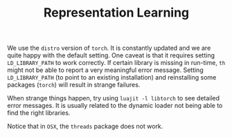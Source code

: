 #+TITLE: Representation Learning

We use the ~distro~ version of ~torch~. 
It is constantly updated and we are quite happy with the default setting.
One caveat is that it requires setting =LD_LIBRARY_PATH= to work correctly.
If certain library is missing in run-time, =th= might not be able to 
report a very meaningful error message. 
Setting =LD_LIBRARY_PATH= (to point to an existing installation) 
and reinstalling some packages (=torch=) will result in strange failures. 

When strange things happen, try using =luajit -l libtorch= to see 
detailed error messages. It is usually related to the dynamic loader not
being able to find the right libraries. 

Notice that in =OSX=, the =threads= package does not work.

